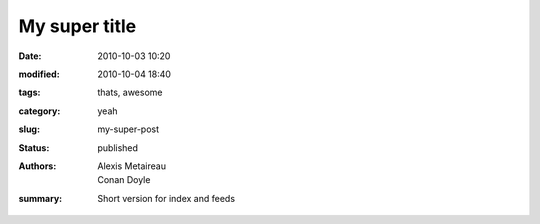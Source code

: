 My super title
##############

:date: 2010-10-03 10:20
:modified: 2010-10-04 18:40
:tags: thats, awesome
:category: yeah
:slug: my-super-post
:status: published
:authors: Alexis Metaireau, Conan Doyle
:summary: Short version for index and feeds

